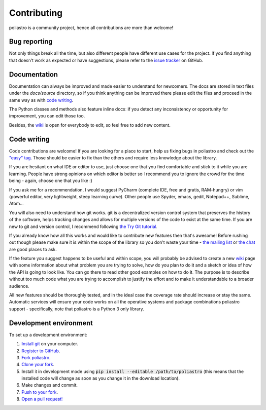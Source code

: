 Contributing
============

poliastro is a community project, hence all contributions are more than
welcome!

Bug reporting
-------------

Not only things break all the time, but also different people have different
use cases for the project. If you find anything that doesn't work as expected
or have suggestions, please refer to the `issue tracker`_ on GitHub.

.. _`issue tracker`: https://github.com/poliastro/poliastro/issues

Documentation
-------------

Documentation can always be improved and made easier to understand for
newcomers. The docs are stored in text files under the `docs/source`
directory, so if you think anything can be improved there please edit the
files and proceed in the same way as with `code writing`_.

The Python classes and methods also feature inline docs: if you detect
any inconsistency or opportunity for improvement, you can edit those too.

Besides, the `wiki`_ is open for everybody to edit, so feel free to add
new content.

Code writing
------------

.. image:: https://img.shields.io/waffle/label/poliastro/poliastro/1%20-%20Ready.svg?style=flat-square
   :target: https://waffle.io/poliastro/poliastro
   :alt: 'Stories in Ready'

Code contributions are welcome! If you are looking for a place to start,
help us fixing bugs in poliastro and check out the `"easy" tag`_. Those
should be easier to fix than the others and require less knowledge about the
library.

.. _`"easy" tag`: https://github.com/poliastro/poliastro/issues?q=is%3Aissue+is%3Aopen+label%3Aeasy

If you are hesitant on what IDE or editor to use, just choose one that
you find comfortable and stick to it while you are learning. People have
strong opinions on which editor is better so I recommend you to ignore
the crowd for the time being - again, choose one that you like :)

If you ask me for a recommendation, I would suggest PyCharm (complete
IDE, free and gratis, RAM-hungry) or vim (powerful editor, very lightweight,
steep learning curve). Other people use Spyder, emacs, gedit, Notepad++,
Sublime, Atom...

You will also need to understand how git works. git is a decentralized
version control system that preserves the history of the software, helps
tracking changes and allows for multiple versions of the code to exist
at the same time. If you are new to git and version control, I recommend
following `the Try Git tutorial`_.

.. _`the Try Git tutorial`: https://try.github.io/

If you already know how all this works and would like to contribute new
features then that's awesome! Before rushing out though please make sure it
is within the scope of the library so you don't waste your time -
`the mailing list`_ or `the chat`_ are good places to ask.

.. _`the mailing list`: https://groups.io/g/poliastro-dev
.. _`the chat`: https://riot.im/app/#/room/#poliastro:matrix.org

If the feature you suggest happens to be useful and within scope, you will
probably be advised to create a new `wiki`_ page with some information
about what problem you are trying to solve, how do you plan to do it and
a sketch or idea of how the API is going to look like. You can go there
to read other good examples on how to do it. The purpose is to describe
without too much code what you are trying to accomplish to justify the
effort and to make it understandable to a broader audience.

.. _`wiki`: https://github.com/poliastro/poliastro/wiki

All new features should be thoroughly tested, and in the ideal case the
coverage rate should increase or stay the same. Automatic services will ensure
your code works on all the operative systems and package combinations
poliastro support - specifically, note that poliastro is a Python 3 only
library.

Development environment
-----------------------

To set up a development environment:

1. `Install git <https://git-scm.com/>`_ on your computer.
2. `Register to GitHub <https://github.com/>`_.
3. `Fork poliastro <https://help.github.com/articles/fork-a-repo/>`_.
4. `Clone your fork <https://help.github.com/articles/cloning-a-repository/>`_.
5. Install it in development mode using
   :code:`pip install --editable /path/to/poliastro` (this means that the
   installed code will change as soon as you change it in the download
   location).
6. Make changes and commit.
7. `Push to your fork <https://help.github.com/articles/pushing-to-a-remote/>`_.
8. `Open a pull request! <https://help.github.com/articles/creating-a-pull-request/>`_
